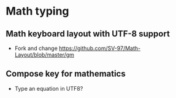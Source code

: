 * Math typing

** Math keyboard layout with UTF-8 support
   - Fork and change https://github.com/SV-97/Math-Layout/blob/master/gm

** Compose key for mathematics
   - Type an equation in UTF8?
